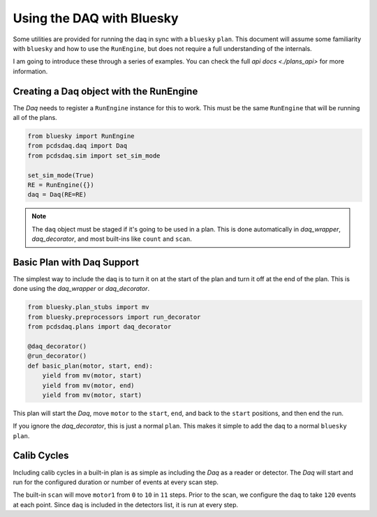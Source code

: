 Using the DAQ with Bluesky
==========================
Some utilities are provided for running the daq in sync with a ``bluesky``
``plan``. This document will assume some familiarity with ``bluesky`` and
how to use the ``RunEngine``, but does not require a full understanding of
the internals.

I am going to introduce these through a series of examples. You can check the
full `api docs <./plans_api>` for more information.

Creating a Daq object with the RunEngine
----------------------------------------
The `Daq` needs to register a ``RunEngine`` instance for this to work. This
must be the same ``RunEngine`` that will be running all of the plans.

.. code-block:: python

    from bluesky import RunEngine
    from pcdsdaq.daq import Daq
    from pcdsdaq.sim import set_sim_mode

    set_sim_mode(True)
    RE = RunEngine({})
    daq = Daq(RE=RE)


.. ipython:: python
    :suppress:

    from bluesky import RunEngine
    from ophyd.sim import motor1
    from ophyd.sim import det1
    from pcdsdaq.daq import Daq
    from pcdsdaq.sim import set_sim_mode

    set_sim_mode(True)
    RE = RunEngine({})
    daq = Daq(RE=RE)


.. note::

   The ``daq`` object must be staged if it's going to be used in a plan. This
   is done automatically in `daq_wrapper`, `daq_decorator`, and most built-ins
   like ``count`` and ``scan``.


Basic Plan with Daq Support
---------------------------
The simplest way to include the daq is to turn it on at the start of the plan
and turn it off at the end of the plan. This is done using the `daq_wrapper`
or `daq_decorator`.

.. code-block:: python

    from bluesky.plan_stubs import mv
    from bluesky.preprocessors import run_decorator
    from pcdsdaq.plans import daq_decorator

    @daq_decorator()
    @run_decorator()
    def basic_plan(motor, start, end):
        yield from mv(motor, start)
        yield from mv(motor, end)
        yield from mv(motor, start)


.. ipython:: python
    :suppress:

    from bluesky.plan_stubs import mv
    from bluesky.preprocessors import run_decorator
    from pcdsdaq.plans import daq_decorator

    @daq_decorator(mode='on')
    @run_decorator()
    def basic_plan(motor, start, end):
        yield from mv(motor, start)
        yield from mv(motor, end)
        yield from mv(motor, start)


This plan will start the `Daq`, move ``motor`` to the ``start``, ``end``,
and back to the ``start`` positions, and then end the run.

.. ipython:: python

    RE(basic_plan(motor1, 0, 10))


If you ignore the `daq_decorator`, this is just a normal ``plan``.
This makes it simple to add the daq to a normal ``bluesky`` ``plan``.


Calib Cycles
------------
Including calib cycles in a built-in plan is as simple as including the `Daq`
as a reader or detector. The `Daq` will start and run for the configured
duration or number of events at every scan step.

The built-in ``scan`` will move ``motor1`` from ``0`` to ``10`` in ``11``
steps. Prior to the scan, we configure the ``daq`` to take ``120`` events at
each point. Since ``daq`` is included in the detectors list, it is run at every
step.

.. ipython:: python

    from bluesky.plans import scan
    daq.configure(events=120)
    RE(scan([daq], motor1, 0, 10, 11))
